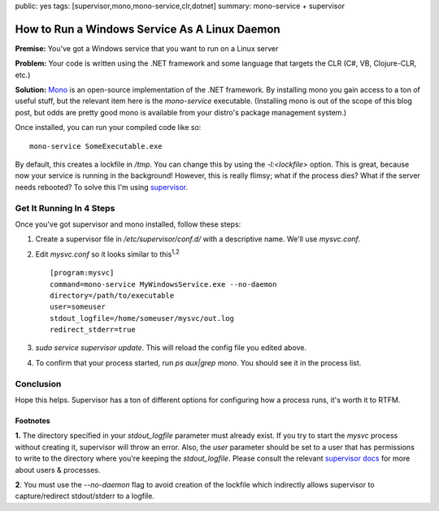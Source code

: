 public: yes
tags: [supervisor,mono,mono-service,clr,dotnet]
summary: mono-service + supervisor

==============================================
How to Run a Windows Service As A Linux Daemon
==============================================

**Premise:** You've got a Windows service that you want to run on a Linux server

**Problem:** Your code is written using the .NET framework and some language that targets the CLR (C#, VB, Clojure-CLR, etc.)

**Solution:** `Mono <http://www.mono-project.com/Main_Page>`_ is an open-source implementation of the .NET framework. By installing mono you gain access to a ton of useful stuff, but the relevant item here is the `mono-service` executable. (Installing mono is out of the scope of this blog post, but odds are pretty good mono is available from your distro's package management system.)

Once installed, you can run your compiled code like so::

  mono-service SomeExecutable.exe

By default, this creates a lockfile in `/tmp`. You can change this by using the `-l:<lockfile>` option. This is great, because now your service is running in the background! However, this is really flimsy; what if the process dies? What if the server needs rebooted? To solve this I'm using `supervisor <http://supervisord.org/>`_.

Get It Running In 4 Steps
=========================

Once you've got supervisor and mono installed, follow these steps:

1. Create a supervisor file in `/etc/supervisor/conf.d/` with a descriptive name. We'll use `mysvc.conf`.
2. Edit `mysvc.conf` so it looks similar to this\ :sup:`1,2`\ ::

     [program:mysvc]
     command=mono-service MyWindowsService.exe --no-daemon
     directory=/path/to/executable
     user=someuser
     stdout_logfile=/home/someuser/mysvc/out.log
     redirect_stderr=true

3. `sudo service supervisor update`. This will reload the config file you edited above.
4. To confirm that your process started, run `ps aux|grep mono`. You should see it in the process list.

Conclusion
==========

Hope this helps. Supervisor has a ton of different options for configuring how a process runs, it's worth it to RTFM.


Footnotes
---------

**1.** The directory specified in your `stdout_logfile` parameter must already exist. If you try to start the `mysvc` process without creating it, supervisor will throw an error. Also, the `user` parameter should be set to a user that has permissions to write to the directory where you're keeping the `stdout_logfile`. Please consult the relevant `supervisor docs <http://supervisord.org/configuration.html#program-x-section-values>`_ for more about users & processes.

**2**. You must use the `--no-daemon` flag to avoid creation of the lockfile which indirectly allows supervisor to capture/redirect stdout/stderr to a logfile.
